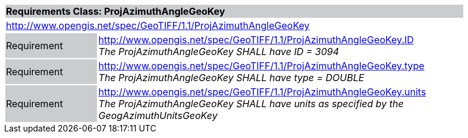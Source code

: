 [cols="1,4",width="90%"]
|===
2+|*Requirements Class: ProjAzimuthAngleGeoKey* {set:cellbgcolor:#CACCCE}
2+|http://www.opengis.net/spec/GeoTIFF/1.1/ProjAzimuthAngleGeoKey
{set:cellbgcolor:#FFFFFF}

|Requirement {set:cellbgcolor:#CACCCE}
|http://www.opengis.net/spec/GeoTIFF/1.1/ProjAzimuthAngleGeoKey.ID +
_The ProjAzimuthAngleGeoKey SHALL have ID = 3094_
{set:cellbgcolor:#FFFFFF}

|Requirement {set:cellbgcolor:#CACCCE}
|http://www.opengis.net/spec/GeoTIFF/1.1/ProjAzimuthAngleGeoKey.type +
_The ProjAzimuthAngleGeoKey SHALL have type = DOUBLE_
{set:cellbgcolor:#FFFFFF}

|Requirement {set:cellbgcolor:#CACCCE}
|http://www.opengis.net/spec/GeoTIFF/1.1/ProjAzimuthAngleGeoKey.units +
_The ProjAzimuthAngleGeoKey SHALL have units as specified by the GeogAzimuthUnitsGeoKey_
{set:cellbgcolor:#FFFFFF}
|===
